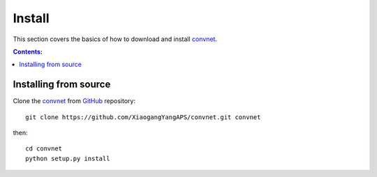 =======
Install
=======

This section covers the basics of how to download and install 
`convnet <https://github.com/XiaogangYangAPS/convnet>`_.

.. contents:: Contents:
   :local:


Installing from source
======================
  
Clone the `convnet <https://github.com/XiaogangYangAPS/convnet>`_  
from `GitHub <https://github.com>`_ repository::

    git clone https://github.com/XiaogangYangAPS/convnet.git convnet

then::

    cd convnet
    python setup.py install
    
